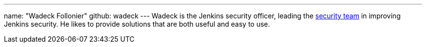 ---
name: "Wadeck Follonier"
github: wadeck
---
Wadeck is the Jenkins security officer, leading the link:/security/#team[security team] in improving Jenkins security.
He likes to provide solutions that are both useful and easy to use.
